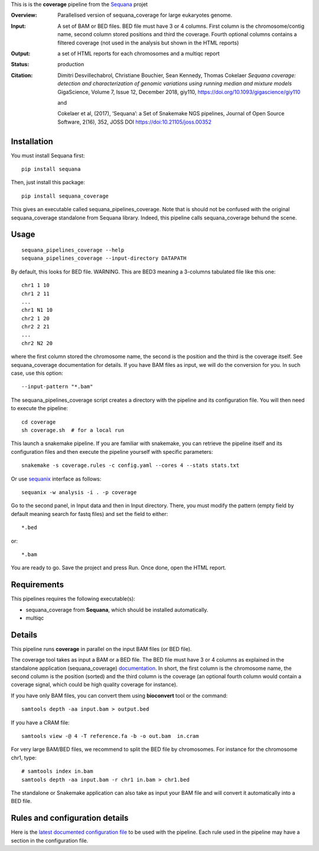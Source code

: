 This is is the **coverage** pipeline from the `Sequana <https://sequana.readthedocs.org>`_ projet

:Overview: Parallelised version of sequana_coverage for large eukaryotes genome.
:Input: A set of BAM or BED files. BED file must have 3 or 4 columns. First column is
    the chromosome/contig name, second column stored positions and third the
    coverage. Fourth optional columns contains a filtered coverage (not used in
    the analysis but shown in the HTML reports)
:Output: a set of HTML reports for each chromosomes and a multiqc report
:Status: production
:Citation: 
    Dimitri Desvillechabrol, Christiane Bouchier, Sean Kennedy, Thomas Cokelaer
    *Sequana coverage: detection and characterization of genomic variations 
    using running median and mixture models*
    GigaScience, Volume 7, Issue 12, December 2018, giy110, 
    https://doi.org/10.1093/gigascience/giy110

    and 

    Cokelaer et al, (2017), ‘Sequana’: a Set of Snakemake NGS pipelines, Journal of Open Source Software, 2(16), 352, JOSS DOI https://doi:10.21105/joss.00352


Installation
~~~~~~~~~~~~

You must install Sequana first::

    pip install sequana

Then, just install this package::

    pip install sequana_coverage

This gives an executable called sequana_pipelines_coverage. Note that is should
not be confused with the original sequana_coverage standalone from Sequana
library. Indeed, this pipeline calls sequana_coverage behund the scene. 

Usage
~~~~~

::

    sequana_pipelines_coverage --help
    sequana_pipelines_coverage --input-directory DATAPATH 

By default, this looks for BED file. WARNING. This are BED3 meaning a 3-columns
tabulated file like this one::

    chr1 1 10
    chr1 2 11
    ...
    chr1 N1 10
    chr2 1 20
    chr2 2 21
    ...
    chr2 N2 20

where the first column stored the chromosome name, the second is the position
and the third is the coverage itself. See sequana_coverage documentation for
details. If you have BAM files as input, we will do the conversion for you. In
such case, use this option::

    --input-pattern "*.bam"

The sequana_pipelines_coverage script creates a directory with the pipeline and 
its configuration file. You will then need 
to execute the pipeline::

    cd coverage
    sh coverage.sh  # for a local run

This launch a snakemake pipeline. If you are familiar with snakemake, you can 
retrieve the pipeline itself and its configuration files and then execute the pipeline yourself with specific parameters::

    snakemake -s coverage.rules -c config.yaml --cores 4 --stats stats.txt

Or use `sequanix <https://sequana.readthedocs.io/en/master/sequanix.html>`_ interface as follows::

    sequanix -w analysis -i . -p coverage

Go to the second panel, in Input data and then in Input directory. There, you
must modify the pattern (empty field by default meaning search for fastq files)
and set the field to either::

    *.bed

or::

    *.bam


You are ready to go. Save the project and press Run. Once done, open the HTML report.


Requirements
~~~~~~~~~~~~

This pipelines requires the following executable(s):

- sequana_coverage from **Sequana**, which should be installed automatically.
- multiqc

.. .. image:: https://raw.githubusercontent.com/sequana/sequana_coverage/master/sequana_pipelines/coverage/dag.png


Details
~~~~~~~~~

This pipeline runs **coverage** in parallel on the input BAM files (or BED file). 


The coverage tool takes as input a BAM or a BED file. The BED file must have 3
or 4 columns as explained in the standalone application (sequana_coverage) 
`documentation <http://sequana.readthedocs.io/en/master/applications.html?highlight=coverage#sequana-coverage>`_. 
In short, the first column is the chromosome name, the second column is the
position (sorted) and the third column is the coverage (an optional fourth
column would contain a coverage signal, which could be high quality coverage for
instance).

If you have only BAM files, you can convert them using **bioconvert** tool or
the command::

    samtools depth -aa input.bam > output.bed

If you have a CRAM file::

    samtools view -@ 4 -T reference.fa -b -o out.bam  in.cram

For very large BAM/BED files, we recommend to split the BED file by
chromosomes. For instance for the chromosome  chr1, type::

    # samtools index in.bam
    samtools depth -aa input.bam -r chr1 in.bam > chr1.bed

The standalone or Snakemake application can also take as input your BAM file and
will convert it automatically into a BED file.


Rules and configuration details
~~~~~~~~~~~~~~~~~~~~~~~~~~~~~~~

Here is the `latest documented configuration file <https://raw.githubusercontent.com/sequana/sequana_coverage/master/sequana_pipelines/coverage/config.yaml>`_
to be used with the pipeline. Each rule used in the pipeline may have a section in the configuration file. 

